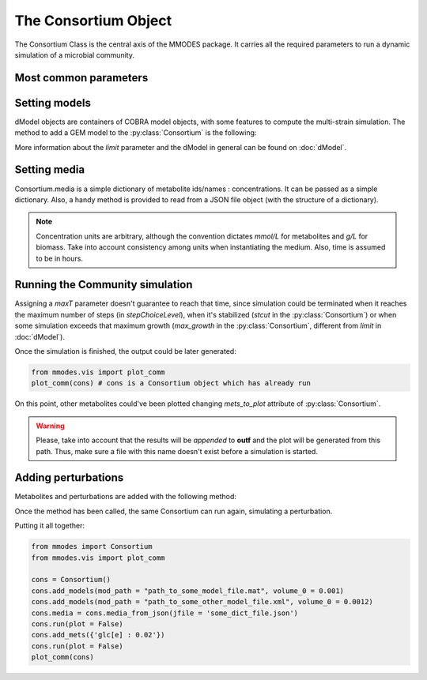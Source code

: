 .. _consortiumob:

The Consortium Object
=====================

The Consortium Class is the central axis of the MMODES package.
It carries all the required parameters to run a dynamic simulation of a microbial
community.

Most common parameters
~~~~~~~~~~~~~~~~~~~~~~

.. py:class:: Consortium(max_growth = 10, v = 1, stcut = 1e-8, title = "draft_cons", mets_to_plot = [], work_based_on = "id", manifest = "", comets_output = False)

 :param if max_growth: is the maximum biomass that a GEM model is allowed to reach (*default = 10*)
 :param float v: is the volume of the modeled space. Amounts will be transformed to  concentrations using this parameters (*default = 1*). Units are arbitrary, but L are used by convention.
 :param float stcut: is the limit of biomass flux (growth increment) where the simulation is considered to have reached a stable state and stops. Turn to a negative number to keep the simulation running (*default = 1e-8*).
 :param str title: of the generated plot of the simulation
 :param list mets_to_plot: are the metabolites to be later plotted.
 :param str work_based_on: *(="id" | "name")* is a REALLY important parameter. It indicates whether extracellular metabolite names or ids should be used to communicate models and understand the medium. One should use the attribute (id or name) that is consistent among all the GEM models (just consistency on the extracellular metabolites is required) (*default = "id"*)
 :param str manifest: if a non-empty string is provided, it will output a fluxes TSV file to this path (default="").
 :param bool comets_output: whether output (including fluxes) should be written in COMETS-like format.

 COMETS-like output can be used to visualize reaction fluxes in `VisAnt <http://visant.bu.edu/>`_.

Setting models
~~~~~~~~~~~~~~
dModel objects are containers of COBRA model objects, with some
features to compute the multi-strain simulation. The method to add a GEM model to
the :py:class:`Consortium` is the following:

.. py:method:: Consortium.add_model(mod_path, volume_0, solver = "glpk", method = "pfba", dMets = {}, limit = False)

 :param string mod_path: path to the model in SBML, MAT or JSON format.
 :param float volume_0: initial concentration (usually, g/L) of biomass.
 :param dictionary dMets: of metabolite.id : dMetabolites.
 :param maximum limit: biomass values that is allowed for this particular dModel (*default = False*, no limitation).

More information about the *limit* parameter and the dModel in general can be found on :doc:`dModel`.

Setting media
~~~~~~~~~~~~~
Consortium.media is a simple dictionary of metabolite ids/names : concentrations.
It can be passed as a simple dictionary. Also,
a handy method is provided to read from a JSON file object (with the structure of a dictionary).

.. py:method:: Consortium.set_media(media, concentration = False)

   Adds **media** as the Consortium medium object. If concentration is True, values of the dictionary
   will be converted to concentrations (using the volume parameter).

.. py:method:: Consortium.media_from_json(jfile, concentration = False)

   Uploads medium from a **jfile** path. This path corresponds to a JSON file which contains a dictionary.

.. note::
    Concentration units are arbitrary, although the convention dictates *mmol/L* for metabolites and *g/L* for biomass.
    Take into account consistency among units when instantiating the medium. Also, time is assumed to be in hours.

Running the Community simulation
~~~~~~~~~~~~~~~~~~~~~~~~~~~~~~~~

.. py:method:: Consortium.run(maxT=10, integrator='vode', stepChoiceLevel=(0., 0.5, 1000.), verbose = False, outf = "plot.tsv", outp = "plot.png", plot = True, actualize_every = float('-inf'))

   Starts the community simulation, solving the system of ODE's.

   :param float maxT: in time simulation units (hours), simulation will stop when it reaches this parameter (*default = '10'*).
   :param str integrator: *('vode' 'dopri5' 'fea'  'rk4')* type of ODE integrator (*default = 'vode'*).
   :param str stepChoiceLevel: (0, max time step, max number of time-steps) for *vode* and (time-step, 0, max number of time-steps) for the rest of integrators (*default = 0., 0.5, 100*).
   :param bool verbose: a verbose simulation will show a progress bar and the reason of exiting the simulation (*default = False*).
   :param str outf: path where the output will be generated (*default= plot.tsv*).
   :param str outp: path where the plot will be generated (*default= "plot.png"*).
   :param bool plot: whether to generate the plot (*default= True*).

Assigning a *maxT* parameter doesn't guarantee to reach that time, since simulation
could be terminated when it reaches the maximum number of steps (in *stepChoiceLevel*),
when it's stabilized (*stcut* in the :py:class:`Consortium`) or when some simulation
exceeds that maximum growth (*max_growth* in the :py:class:`Consortium`, different
from *limit* in :doc:`dModel`).

| Once the simulation is finished, the output could be later generated:

.. code:: python3

    from mmodes.vis import plot_comm
    plot_comm(cons) # cons is a Consortium object which has already run

On this point, other metabolites could've been plotted changing *mets_to_plot*
attribute of :py:class:`Consortium`.

.. warning::
    Please, take into account that the results will be *appended* to **outf** and
    the plot will be generated from this path. Thus, make sure a file with this
    name doesn't exist before a simulation is started.

Adding perturbations
~~~~~~~~~~~~~~~~~~~~

Metabolites and perturbations are added with the following method:

.. py:method:: Consortium.add_mets(pert, concentration = False)

 :param dict pert: same format as media. Additionally, keys corresponding to model ID's can be used to add biomass to a model.
 :param bool concentration: whether amounts in pert should be transformed to concentration units.

Once the method has been called, the same Consortium can run again, simulating a perturbation.

| Putting it all together:

.. code:: python3

    from mmodes import Consortium
    from mmodes.vis import plot_comm

    cons = Consortium()
    cons.add_models(mod_path = "path_to_some_model_file.mat", volume_0 = 0.001)
    cons.add_models(mod_path = "path_to_some_other_model_file.xml", volume_0 = 0.0012)
    cons.media = cons.media_from_json(jfile = 'some_dict_file.json')
    cons.run(plot = False)
    cons.add_mets({'glc[e] : 0.02'})
    cons.run(plot = False)
    plot_comm(cons)
